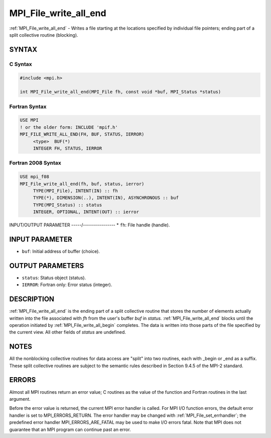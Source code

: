 .. _mpi_file_write_all_end:


MPI_File_write_all_end
======================

.. include_body

:ref:`MPI_File_write_all_end` - Writes a file starting at the locations
specified by individual file pointers; ending part of a split collective
routine (blocking).


SYNTAX
------



C Syntax
^^^^^^^^

.. code-block:: c

   #include <mpi.h>

   int MPI_File_write_all_end(MPI_File fh, const void *buf, MPI_Status *status)


Fortran Syntax
^^^^^^^^^^^^^^

.. code-block:: fortran

   USE MPI
   ! or the older form: INCLUDE 'mpif.h'
   MPI_FILE_WRITE_ALL_END(FH, BUF, STATUS, IERROR)
   	<type>	BUF(*)
   	INTEGER	FH, STATUS, IERROR


Fortran 2008 Syntax
^^^^^^^^^^^^^^^^^^^

.. code-block:: fortran

   USE mpi_f08
   MPI_File_write_all_end(fh, buf, status, ierror)
   	TYPE(MPI_File), INTENT(IN) :: fh
   	TYPE(*), DIMENSION(..), INTENT(IN), ASYNCHRONOUS :: buf
   	TYPE(MPI_Status) :: status
   	INTEGER, OPTIONAL, INTENT(OUT) :: ierror


INPUT/OUTPUT PARAMETER
-----/----------------
* ``fh``: File handle (handle).

INPUT PARAMETER
---------------
* ``buf``: Initial address of buffer (choice).

OUTPUT PARAMETERS
-----------------
* ``status``: Status object (status).
* ``IERROR``: Fortran only: Error status (integer).

DESCRIPTION
-----------

:ref:`MPI_File_write_all_end` is the ending part of a split collective routine
that stores the number of elements actually written into the file
associated with *fh* from the user's buffer *buf* in *status.*
:ref:`MPI_File_write_all_end` blocks until the operation initiated by
:ref:`MPI_File_write_all_begin` completes. The data is written into those parts
of the file specified by the current view. All other fields of *status*
are undefined.


NOTES
-----

All the nonblocking collective routines for data access are "split" into
two routines, each with \_begin or \_end as a suffix. These split
collective routines are subject to the semantic rules described in
Section 9.4.5 of the MPI-2 standard.


ERRORS
------

Almost all MPI routines return an error value; C routines as the value
of the function and Fortran routines in the last argument.

Before the error value is returned, the current MPI error handler is
called. For MPI I/O function errors, the default error handler is set to
MPI_ERRORS_RETURN. The error handler may be changed with
:ref:`MPI_File_set_errhandler`; the predefined error handler
MPI_ERRORS_ARE_FATAL may be used to make I/O errors fatal. Note that MPI
does not guarantee that an MPI program can continue past an error.
